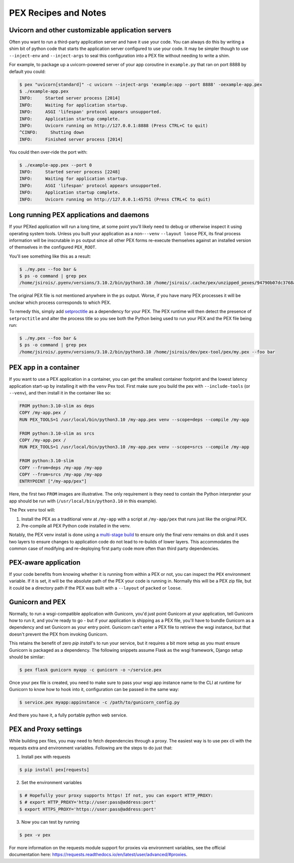 .. _recipes:

PEX Recipes and Notes
=====================

Uvicorn and other customizable application servers
--------------------------------------------------

Often you want to run a third-party application server and have it use your code. You can always do
this by writing a shim bit of python code that starts the application server configured to use your
code. It may be simpler though to use ``--inject-env`` and ``--inject-args`` to seal this
configuration into a PEX file without needing to write a shim.

For example, to package up a uvicorn-powered server of your app coroutine in ``example.py`` that ran
on port 8888 by default you could:

.. code-block:: bash

    $ pex "uvicorn[standard]" -c uvicorn --inject-args 'example:app --port 8888' -oexample-app.pex
    $ ./example-app.pex
    INFO:     Started server process [2014]
    INFO:     Waiting for application startup.
    INFO:     ASGI 'lifespan' protocol appears unsupported.
    INFO:     Application startup complete.
    INFO:     Uvicorn running on http://127.0.0.1:8888 (Press CTRL+C to quit)
    ^CINFO:     Shutting down
    INFO:     Finished server process [2014]

You could then over-ride the port with:

.. code-block:: bash

    $ ./example-app.pex --port 0
    INFO:     Started server process [2248]
    INFO:     Waiting for application startup.
    INFO:     ASGI 'lifespan' protocol appears unsupported.
    INFO:     Application startup complete.
    INFO:     Uvicorn running on http://127.0.0.1:45751 (Press CTRL+C to quit)

Long running PEX applications and daemons
-----------------------------------------

If your PEXed application will run a long time, at some point you'll likely need to debug or
otherwise inspect it using operating system tools. Unless you built your application as a
non-``--venv`` ``--layout loose`` PEX, its final process information will be inscrutable in ``ps``
output since all other PEX forms re-execute themselves against an installed version of themselves in
the configured ``PEX_ROOT``.

You'll see something like this as a result:

.. code-block:: bash

    $ ./my.pex --foo bar &
    $ ps -o command | grep pex
    /home/jsirois/.pyenv/versions/3.10.2/bin/python3.10 /home/jsirois/.cache/pex/unzipped_pexes/94790b07dc3768a9926dab999b41a87e399e0aa9 --foo bar

The original PEX file is not mentioned anywhere in the ``ps`` output. Worse, if you have many PEX
processes it will be unclear which process corresponds to which PEX.

To remedy this, simply add `setproctitle <https://pypi.org/project/setproctitle/>`_ as a dependency
for your PEX. The PEX runtime will then detect the presence of ``setproctitle`` and alter the
process title so you see both the Python being used to run your PEX and the PEX file being run:

.. code-block:: bash

    $ ./my.pex --foo bar &
    $ ps -o command | grep pex
    /home/jsirois/.pyenv/versions/3.10.2/bin/python3.10 /home/jsirois/dev/pex-tool/pex/my.pex --foo bar

PEX app in a container
----------------------

If you want to use a PEX application in a container, you can get the smallest container footprint
and the lowest latency application start-up by installing it with the ``venv`` Pex tool. First make
sure you build the pex with ``--include-tools`` (or ``--venv``), and then install it in the
container like so:

.. code-block:: dockerfile

    FROM python:3.10-slim as deps
    COPY /my-app.pex /
    RUN PEX_TOOLS=1 /usr/local/bin/python3.10 /my-app.pex venv --scope=deps --compile /my-app

    FROM python:3.10-slim as srcs
    COPY /my-app.pex /
    RUN PEX_TOOLS=1 /usr/local/bin/python3.10 /my-app.pex venv --scope=srcs --compile /my-app

    FROM python:3.10-slim
    COPY --from=deps /my-app /my-app
    COPY --from=srcs /my-app /my-app
    ENTRYPOINT ["/my-app/pex"]

Here, the first two ``FROM`` images are illustrative. The only requirement is they need to contain
the Python interpreter your app should be run with (``/usr/local/bin/python3.10`` in this example).

The Pex ``venv`` tool will:

1) Install the PEX as a traditional venv at ``/my-app`` with a script at ``/my-app/pex`` that runs
   just like the original PEX.
2) Pre-compile all PEX Python code installed in the venv.

Notably, the PEX venv install is done using a
`multi-stage build <https://docs.docker.com/build/building/multi-stage/>`_ to ensure
only the final venv remains on disk and it uses two layers to ensure changes to application code
do not lead to re-builds of lower layers. This accommodates the common case of modifying and
re-deploying first party code more often than third party dependencies.

PEX-aware application
---------------------

If your code benefits from knowing whether it is running from within a PEX or not, you can inspect
the ``PEX`` environment variable. If it is set, it will be the absolute path of the PEX your code
is running in. Normally this will be a PEX zip file, but it could be a directory path if the PEX was
built with a ``--layout`` of ``packed`` or ``loose``.

Gunicorn and PEX
----------------

Normally, to run a wsgi-compatible application with Gunicorn, you'd just
point Gunicorn at your application, tell Gunicorn how to run it, and you're
ready to go - but if your application is shipping as a PEX file, you'll have
to bundle Gunicorn as a dependency and set Gunicorn as your entry point. Gunicorn
can't enter a PEX file to retrieve the wsgi instance, but that doesn't prevent
the PEX from invoking Gunicorn.

This retains the benefit of zero `pip install`'s to run your service, but it
requires a bit more setup as you must ensure Gunicorn is packaged as a dependency.
The following snippets assume Flask as the wsgi framework, Django setup should be
similar:

.. code-block:: bash

    $ pex flask gunicorn myapp -c gunicorn -o ~/service.pex

Once your pex file is created, you need to make sure to pass your wsgi app
instance name to the CLI at runtime for Gunicorn to know how to hook into it,
configuration can be passed in the same way:

.. code-block:: bash

  $ service.pex myapp:appinstance -c /path/to/gunicorn_config.py

And there you have it, a fully portable python web service.

PEX and Proxy settings
----------------------

While building pex files, you may need to fetch dependencies through a proxy. The easiest way is to use pex cli with the requests extra and environment variables. Following are the steps to do just that:

1) Install pex with requests

.. code-block:: bash

    $ pip install pex[requests]

2) Set the environment variables

.. code-block:: bash

    $ # Hopefully your proxy supports https! If not, you can export HTTP_PROXY:
    $ # export HTTP_PROXY='http://user:pass@address:port'
    $ export HTTPS_PROXY='https://user:pass@address:port'

3) Now you can test by running

.. code-block:: bash

    $ pex -v pex

For more information on the requests module support for proxies via environment variables, see the official documentation here: https://requests.readthedocs.io/en/latest/user/advanced/#proxies.
